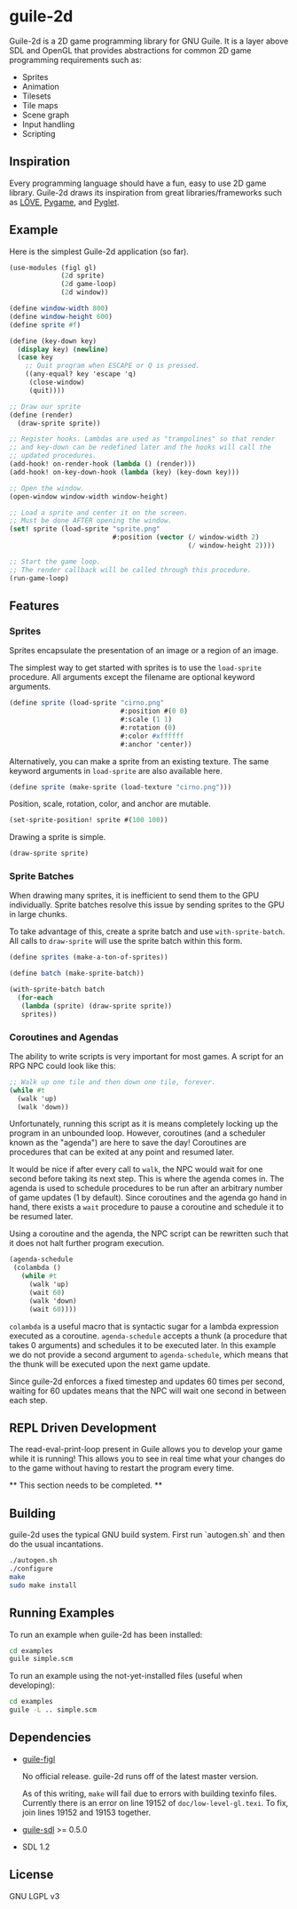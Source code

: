 * guile-2d

  Guile-2d is a 2D game programming library for GNU Guile. It is a
  layer above SDL and OpenGL that provides abstractions for common 2D
  game programming requirements such as:

  - Sprites
  - Animation
  - Tilesets
  - Tile maps
  - Scene graph
  - Input handling
  - Scripting

** Inspiration
   Every programming language should have a fun, easy to use 2D game
   library. Guile-2d draws its inspiration from great
   libraries/frameworks such as [[http://love2d.org/][LÖVE]], [[http://pygame.org/][Pygame]], and [[http://pyglet.org/][Pyglet]].

** Example
   Here is the simplest Guile-2d application (so far).

   #+BEGIN_SRC scheme
     (use-modules (figl gl)
                  (2d sprite)
                  (2d game-loop)
                  (2d window))

     (define window-width 800)
     (define window-height 600)
     (define sprite #f)

     (define (key-down key)
       (display key) (newline)
       (case key
         ;; Quit program when ESCAPE or Q is pressed.
         ((any-equal? key 'escape 'q)
          (close-window)
          (quit))))

     ;; Draw our sprite
     (define (render)
       (draw-sprite sprite))

     ;; Register hooks. Lambdas are used as "trampolines" so that render
     ;; and key-down can be redefined later and the hooks will call the
     ;; updated procedures.
     (add-hook! on-render-hook (lambda () (render)))
     (add-hook! on-key-down-hook (lambda (key) (key-down key)))

     ;; Open the window.
     (open-window window-width window-height)

     ;; Load a sprite and center it on the screen.
     ;; Must be done AFTER opening the window.
     (set! sprite (load-sprite "sprite.png"
                               #:position (vector (/ window-width 2)
                                                  (/ window-height 2))))

     ;; Start the game loop.
     ;; The render callback will be called through this procedure.
     (run-game-loop)
   #+END_SRC

** Features

*** Sprites
    Sprites encapsulate the presentation of an image or a region of an
    image.

    The simplest way to get started with sprites is to use the
    =load-sprite= procedure. All arguments except the filename are
    optional keyword arguments.

    #+BEGIN_SRC scheme
      (define sprite (load-sprite "cirno.png"
                                  #:position #(0 0)
                                  #:scale (1 1)
                                  #:rotation (0)
                                  #:color #xffffff
                                  #:anchor 'center))
    #+END_SRC

    Alternatively, you can make a sprite from an existing texture. The
    same keyword arguments in =load-sprite= are also available here.

    #+BEGIN_SRC scheme
      (define sprite (make-sprite (load-texture "cirno.png")))
    #+END_SRC

    Position, scale, rotation, color, and anchor are mutable.

    #+BEGIN_SRC scheme
      (set-sprite-position! sprite #(100 100))
    #+END_SRC

    Drawing a sprite is simple.

    #+BEGIN_SRC scheme
      (draw-sprite sprite)
    #+END_SRC

*** Sprite Batches
    When drawing many sprites, it is inefficient to send them to the
    GPU individually. Sprite batches resolve this issue by sending
    sprites to the GPU in large chunks.

    To take advantage of this, create a sprite batch and use
    =with-sprite-batch=. All calls to =draw-sprite= will use the
    sprite batch within this form.

    #+BEGIN_SRC scheme
      (define sprites (make-a-ton-of-sprites))

      (define batch (make-sprite-batch))

      (with-sprite-batch batch
        (for-each
         (lambda (sprite) (draw-sprite sprite))
         sprites))
    #+END_SRC

*** Coroutines and Agendas
    The ability to write scripts is very important for most games. A
    script for an RPG NPC could look like this:

    #+BEGIN_SRC scheme
      ;; Walk up one tile and then down one tile, forever.
      (while #t
        (walk 'up)
        (walk 'down))
    #+END_SRC

    Unfortunately, running this script as it is means completely
    locking up the program in an unbounded loop. However, coroutines
    (and a scheduler known as the "agenda") are here to save the day!
    Coroutines are procedures that can be exited at any point and
    resumed later.

    It would be nice if after every call to =walk=, the NPC would wait
    for one second before taking its next step. This is where the
    agenda comes in. The agenda is used to schedule procedures to be
    run after an arbitrary number of game updates (1 by
    default). Since coroutines and the agenda go hand in hand, there
    exists a =wait= procedure to pause a coroutine and schedule it to
    be resumed later.

    Using a coroutine and the agenda, the NPC script can be rewritten
    such that it does not halt further program execution.

    #+BEGIN_SRC scheme
      (agenda-schedule
       (colambda ()
         (while #t
           (walk 'up)
           (wait 60)
           (walk 'down)
           (wait 60))))

    #+END_SRC

    =colambda= is a useful macro that is syntactic sugar for a lambda
    expression executed as a coroutine. =agenda-schedule= accepts a
    thunk (a procedure that takes 0 arguments) and schedules it to be
    executed later. In this example we do not provide a second
    argument to =agenda-schedule=, which means that the thunk will be
    executed upon the next game update.

    Since guile-2d enforces a fixed timestep and updates 60 times per
    second, waiting for 60 updates means that the NPC will wait one
    second in between each step.

** REPL Driven Development
   The read-eval-print-loop present in Guile allows you to develop
   your game while it is running! This allows you to see in real time
   what your changes do to the game without having to restart the
   program every time.

   ** This section needs to be completed. **

** Building
   guile-2d uses the typical GNU build system. First run `autogen.sh`
   and then do the usual incantations.

   #+BEGIN_SRC sh
     ./autogen.sh
     ./configure
     make
     sudo make install
   #+END_SRC

** Running Examples
   To run an example when guile-2d has been installed:

   #+BEGIN_SRC sh
     cd examples
     guile simple.scm
   #+END_SRC

   To run an example using the not-yet-installed files (useful when
   developing):

   #+BEGIN_SRC sh
     cd examples
     guile -L .. simple.scm
   #+END_SRC

** Dependencies

   - [[https://gitorious.org/guile-figl/guile-figl][guile-figl]]

     No official release. guile-2d runs off of the latest master
     version.

     As of this writing, =make= will fail due to errors with building
     texinfo files. Currently there is an error on line 19152 of
     =doc/low-level-gl.texi=. To fix, join lines 19152 and 19153
     together.

   - [[https://www.gnu.org/software/guile-sdl/index.html][guile-sdl]] >= 0.5.0
   - SDL 1.2

** License

   GNU LGPL v3
